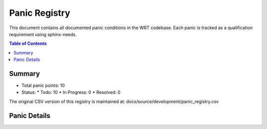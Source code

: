 .. _panic-registry:

Panic Registry
==============

This document contains all documented panic conditions in the WRT codebase.
Each panic is tracked as a qualification requirement using sphinx-needs.

.. contents:: Table of Contents
   :local:
   :depth: 2

Summary
-------

* Total panic points: 10
* Status:
  * Todo: 10
  * In Progress: 0
  * Resolved: 0

The original CSV version of this registry is maintained at:
docs/source/development/panic_registry.csv

.. csv-table:: Panic Registry CSV
   :file: panic_registry.csv
   :header-rows: 1
   :widths: 20, 15, 5, 20, 5, 10, 10, 15

Panic Details
------------

.. qual:: f32_nearest
   :id: WRTQ-XXX (qualification requirement tracking ID).
   :item_status: Todo
   :implementation: 
   :tags: panic, unknown

   **File:** wrt/src/execution.rs
   **Line:** 389
   **Function:** f32_nearest
   **Safety Impact:** [LOW|MEDIUM|HIGH] - [Brief explanation of the safety implication]
   **Last Updated:** 2025-04-25

   This function will panic if the provided value is not an F32 value.

.. qual:: f64_nearest
   :id: WRTQ-XXX (qualification requirement tracking ID).
   :item_status: Todo
   :implementation: 
   :tags: panic, unknown

   **File:** wrt/src/execution.rs
   **Line:** 425
   **Function:** f64_nearest
   **Safety Impact:** [LOW|MEDIUM|HIGH] - [Brief explanation of the safety implication]
   **Last Updated:** 2025-04-25

   This function will panic if the provided value is not an F64 value.

.. qual:: new
   :id: WRTQ-XXX (qualification requirement tracking ID).
   :item_status: Todo
   :implementation: 
   :tags: panic, unknown

   **File:** wrt-sync/src/mutex.rs
   **Line:** 53
   **Function:** new
   **Safety Impact:** [LOW|MEDIUM|HIGH] - [Brief explanation of the safety implication]
   **Last Updated:** 2025-04-25

   This function does not panic.

.. qual:: new
   :id: WRTQ-XXX (qualification requirement tracking ID).
   :item_status: Todo
   :implementation: 
   :tags: panic, unknown

   **File:** wrt-types/src/safe_memory.rs
   **Line:** 50
   **Function:** new
   **Safety Impact:** [LOW|MEDIUM|HIGH] - [Brief explanation of the safety implication]
   **Last Updated:** 2025-04-25

   This function will panic if the initial integrity verification fails. This can happen if memory corruption is detected during initialization.

.. qual:: push
   :id: WRTQ-XXX (qualification requirement tracking ID).
   :item_status: Todo
   :implementation: Return Result instead of panic
   :tags: panic, unknown

   **File:** wrt-types/src/bounded.rs
   **Line:** 196
   **Function:** push
   **Safety Impact:** [LOW|MEDIUM|HIGH] - [Brief explanation of the safety implication]
   **Last Updated:** 2025-04-25

   This function does not panic.

.. qual:: encode
   :id: WRTQ-XXX (qualification requirement tracking ID).
   :item_status: WRTQ-XXX (qualification requirement tracking ID).
   :implementation: WRTQ-XXX (qualification requirement tracking ID).
   :tags: panic, unknown

   **File:** wrt-decoder/src/module.rs
   **Line:** 214
   **Function:** encode
   **Safety Impact:** [LOW|MEDIUM|HIGH] - [Brief explanation of the safety implication]
   **Last Updated:** 2025-04-25

   This function will panic if it attempts to access the last element of an empty custom_sections vector, which can happen if the implementation tries to process a custom section before any custom sections have been added to the module.

.. qual:: buffer
   :id: WRTQ-XXX (qualification requirement tracking ID).
   :item_status: WRTQ-XXX (qualification requirement tracking ID).
   :implementation: WRTQ-XXX (qualification requirement tracking ID).
   :tags: panic, unknown

   **File:** wrt-runtime/src/memory.rs
   **Line:** 229
   **Function:** buffer
   **Safety Impact:** [LOW|MEDIUM|HIGH] - [Brief explanation of the safety implication]
   **Last Updated:** 2025-04-25

   In `no_std` environments, this method will panic if the read lock for the metrics cannot be acquired. This would typically only happen in case of a deadlock or if the lock is poisoned due to a panic in another thread holding the lock.

.. qual:: peak_memory
   :id: WRTQ-XXX (qualification requirement tracking ID).
   :item_status: WRTQ-XXX (qualification requirement tracking ID).
   :implementation: WRTQ-XXX (qualification requirement tracking ID).
   :tags: panic, unknown

   **File:** wrt-runtime/src/memory.rs
   **Line:** 251
   **Function:** peak_memory
   **Safety Impact:** [LOW|MEDIUM|HIGH] - [Brief explanation of the safety implication]
   **Last Updated:** 2025-04-25

   In `no_std` environments, this method will panic if the read lock for the metrics cannot be acquired. This would typically only happen in case of a deadlock or if the lock is poisoned due to a panic in another thread holding the lock.

.. qual:: access_count
   :id: WRTQ-XXX (qualification requirement tracking ID).
   :item_status: WRTQ-XXX (qualification requirement tracking ID).
   :implementation: WRTQ-XXX (qualification requirement tracking ID).
   :tags: panic, unknown

   **File:** wrt-runtime/src/memory.rs
   **Line:** 273
   **Function:** access_count
   **Safety Impact:** [LOW|MEDIUM|HIGH] - [Brief explanation of the safety implication]
   **Last Updated:** 2025-04-25

   In `no_std` environments, this method will panic if the write lock for the metrics cannot be acquired. This would typically only happen in case of a deadlock or if the lock is poisoned due to a panic in another thread holding the lock.

.. qual:: increment_access_count
   :id: WRTQ-XXX (qualification requirement tracking ID).
   :item_status: WRTQ-XXX (qualification requirement tracking ID).
   :implementation: WRTQ-XXX (qualification requirement tracking ID).
   :tags: panic, unknown

   **File:** wrt-runtime/src/memory.rs
   **Line:** 294
   **Function:** increment_access_count
   **Safety Impact:** [LOW|MEDIUM|HIGH] - [Brief explanation of the safety implication]
   **Last Updated:** 2025-04-25

   In `no_std` environments, this method will panic if the write lock for the metrics cannot be acquired. This would typically only happen in case of a deadlock or if the lock is poisoned due to a panic in another thread holding the lock.

